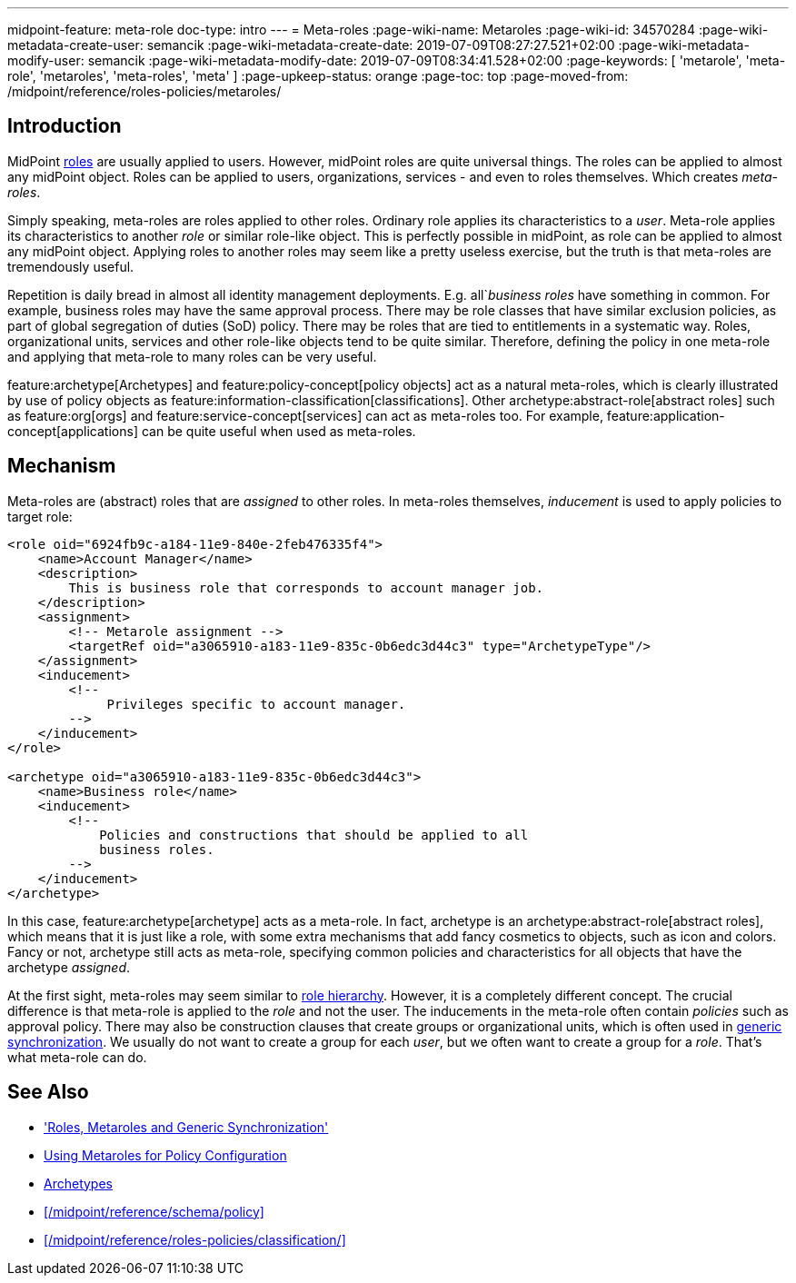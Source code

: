 ---
midpoint-feature: meta-role
doc-type: intro
---
= Meta-roles
:page-wiki-name: Metaroles
:page-wiki-id: 34570284
:page-wiki-metadata-create-user: semancik
:page-wiki-metadata-create-date: 2019-07-09T08:27:27.521+02:00
:page-wiki-metadata-modify-user: semancik
:page-wiki-metadata-modify-date: 2019-07-09T08:34:41.528+02:00
:page-keywords: [ 'metarole', 'meta-role', 'metaroles', 'meta-roles', 'meta' ]
:page-upkeep-status: orange
:page-toc: top
:page-moved-from: /midpoint/reference/roles-policies/metaroles/


== Introduction

MidPoint xref:/midpoint/reference/roles-policies/rbac/[roles] are usually applied to users.
However, midPoint roles are quite universal things.
The roles can be applied to almost any midPoint object.
Roles can be applied to users, organizations, services - and even to roles themselves.
Which creates _meta-roles_.

Simply speaking, meta-roles are roles applied to other roles.
Ordinary role applies its characteristics to a _user_.
Meta-role applies its characteristics to another _role_ or similar role-like object.
This is perfectly possible in midPoint, as role can be applied to almost any midPoint object.
Applying roles to another roles may seem like a pretty useless exercise, but the truth is that meta-roles are tremendously useful.

Repetition is daily bread in almost all identity management deployments.
E.g. all`_business roles_ have something in common.
For example, business roles may have the same approval process.
There may be role classes that have similar exclusion policies, as part of global segregation of duties (SoD) policy.
There may be roles that are tied to entitlements in a systematic way.
Roles, organizational units, services and other role-like objects tend to be quite similar.
Therefore, defining the policy in one meta-role and applying that meta-role to many roles can be very useful.

feature:archetype[Archetypes] and feature:policy-concept[policy objects] act as a natural meta-roles, which is clearly illustrated by use of policy objects as feature:information-classification[classifications].
Other archetype:abstract-role[abstract roles] such as feature:org[orgs] and feature:service-concept[services] can act as meta-roles too.
For example, feature:application-concept[applications] can be quite useful when used as meta-roles.

== Mechanism

Meta-roles are (abstract) roles that are _assigned_ to other roles.
In meta-roles themselves, _inducement_ is used to apply policies to target role:

[source,xml]
----
<role oid="6924fb9c-a184-11e9-840e-2feb476335f4">
    <name>Account Manager</name>
    <description>
        This is business role that corresponds to account manager job.
    </description>
    <assignment>
        <!-- Metarole assignment -->
        <targetRef oid="a3065910-a183-11e9-835c-0b6edc3d44c3" type="ArchetypeType"/>
    </assignment>
    <inducement>
        <!--
             Privileges specific to account manager.
        -->
    </inducement>
</role>

<archetype oid="a3065910-a183-11e9-835c-0b6edc3d44c3">
    <name>Business role</name>
    <inducement>
        <!--
            Policies and constructions that should be applied to all
            business roles.
        -->
    </inducement>
</archetype>
----

In this case, feature:archetype[archetype] acts as a meta-role.
In fact, archetype is an archetype:abstract-role[abstract roles], which means that it is just like a role, with some extra mechanisms that add fancy cosmetics to objects, such as icon and colors.
Fancy or not, archetype still acts as meta-role, specifying common policies and characteristics for all objects that have the archetype _assigned_.

At the first sight, meta-roles may seem similar to xref:/midpoint/reference/roles-policies/rbac/[role hierarchy].
However, it is a completely different concept.
The crucial difference is that meta-role is applied to the _role_ and not the user.
The inducements in the meta-role often contain _policies_ such as approval policy.
There may also be construction clauses that create groups or organizational units, which is often used in xref:/midpoint/reference/roles-policies/metaroles/gensync/[generic synchronization].
We usually do not want to create a group for each _user_, but we often want to create a group for a _role_.
That's what meta-role can do.

== See Also

* xref:/midpoint/reference/roles-policies/metaroles/gensync/['Roles, Metaroles and Generic Synchronization']

* xref:/midpoint/reference/roles-policies/metaroles/policy/[Using Metaroles for Policy Configuration]

* xref:/midpoint/reference/schema/archetypes/[Archetypes]

* xref:/midpoint/reference/schema/policy[]

* xref:/midpoint/reference/roles-policies/classification/[]
